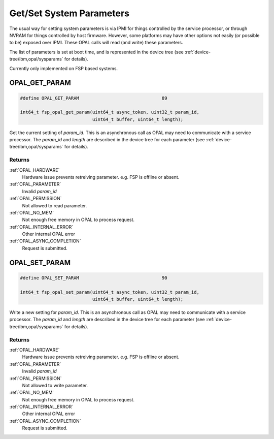 .. _opal-sysparams:

=========================
Get/Set System Parameters
=========================

The usual way for setting system parameters is via IPMI for things controlled
by the service processor, or through NVRAM for things controlled by host
firmware. However, some platforms may have other options not easily (or
possible to be) exposed over IPMI. These OPAL calls will read (and write)
these parameters.

The list of parameters is set at boot time, and is represented in the device
tree (see :ref:`device-tree/ibm,opal/sysparams` for details).

Currently only implemented on FSP based systems.

.. _OPAL_GET_PARAM:

OPAL_GET_PARAM
==============

.. code-block:: c

   #define OPAL_GET_PARAM				89

   int64_t fsp_opal_get_param(uint64_t async_token, uint32_t param_id,
                              uint64_t buffer, uint64_t length);

Get the current setting of `param_id`. This is an asynchronous call as OPAL may
need to communicate with a service processor. The `param_id` and `length` are
described in the device tree for each parameter (see
:ref:`device-tree/ibm,opal/sysparams` for details).

Returns
-------
:ref:`OPAL_HARDWARE`
     Hardware issue prevents retreiving parameter. e.g. FSP is offline or
     absent.
:ref:`OPAL_PARAMETER`
     Invalid `param_id`
:ref:`OPAL_PERMISSION`
     Not allowed to read parameter.
:ref:`OPAL_NO_MEM`
     Not enough free memory in OPAL to process request.
:ref:`OPAL_INTERNAL_ERROR`
     Other internal OPAL error
:ref:`OPAL_ASYNC_COMPLETION`
     Request is submitted.

.. _OPAL_SET_PARAM:

OPAL_SET_PARAM
==============

.. code-block:: c

   #define OPAL_SET_PARAM				90

   int64_t fsp_opal_set_param(uint64_t async_token, uint32_t param_id,
                              uint64_t buffer, uint64_t length);


Write a new setting for `param_id`. This is an asynchronous call as OPAL may
need to communicate with a service processor. The `param_id` and `length` are
described in the device tree for each parameter (see
:ref:`device-tree/ibm,opal/sysparams` for details).


Returns
-------
:ref:`OPAL_HARDWARE`
     Hardware issue prevents retreiving parameter. e.g. FSP is offline or
     absent.
:ref:`OPAL_PARAMETER`
     Invalid `param_id`
:ref:`OPAL_PERMISSION`
     Not allowed to write parameter.
:ref:`OPAL_NO_MEM`
     Not enough free memory in OPAL to process request.
:ref:`OPAL_INTERNAL_ERROR`
     Other internal OPAL error
:ref:`OPAL_ASYNC_COMPLETION`
     Request is submitted.
